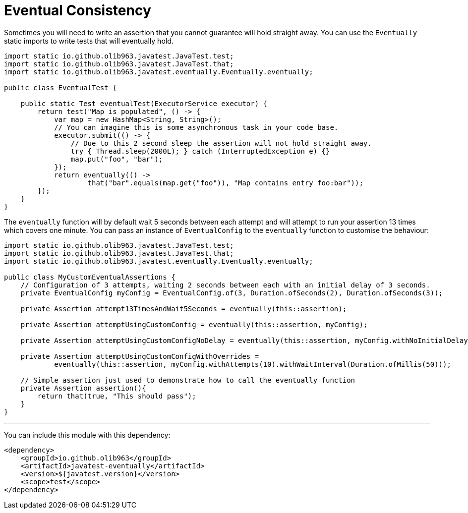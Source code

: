= Eventual Consistency

Sometimes you will need to write an assertion that you cannot guarantee will hold straight away. You can use the `Eventually`
static imports to write tests that will eventually hold.

[source, java]
----
import static io.github.olib963.javatest.JavaTest.test;
import static io.github.olib963.javatest.JavaTest.that;
import static io.github.olib963.javatest.eventually.Eventually.eventually;

public class EventualTest {

    public static Test eventualTest(ExecutorService executor) {
        return test("Map is populated", () -> {
            var map = new HashMap<String, String>();
            // You can imagine this is some asynchronous task in your code base.
            executor.submit(() -> {
                // Due to this 2 second sleep the assertion will not hold straight away.
                try { Thread.sleep(2000L); } catch (InterruptedException e) {}
                map.put("foo", "bar");
            });
            return eventually(() ->
                    that("bar".equals(map.get("foo")), "Map contains entry foo:bar"));
        });
    }
}
----

The `eventually` function will by default wait 5 seconds between each attempt and will attempt to run your assertion 13 times
which covers one minute. You can pass an instance of `EventualConfig` to the `eventually` function to customise the behaviour:

[source, java]
----
import static io.github.olib963.javatest.JavaTest.test;
import static io.github.olib963.javatest.JavaTest.that;
import static io.github.olib963.javatest.eventually.Eventually.eventually;

public class MyCustomEventualAssertions {
    // Configuration of 3 attempts, waiting 2 seconds between each with an initial delay of 3 seconds.
    private EventualConfig myConfig = EventualConfig.of(3, Duration.ofSeconds(2), Duration.ofSeconds(3));

    private Assertion attempt13TimesAndWait5Seconds = eventually(this::assertion);

    private Assertion attemptUsingCustomConfig = eventually(this::assertion, myConfig);

    private Assertion attemptUsingCustomConfigNoDelay = eventually(this::assertion, myConfig.withNoInitialDelay());

    private Assertion attemptUsingCustomConfigWithOverrides =
            eventually(this::assertion, myConfig.withAttempts(10).withWaitInterval(Duration.ofMillis(50)));

    // Simple assertion just used to demonstrate how to call the eventually function
    private Assertion assertion(){
        return that(true, "This should pass");
    }
}
----

'''

You can include this module with this dependency:

[source, xml]
----
<dependency>
    <groupId>io.github.olib963</groupId>
    <artifactId>javatest-eventually</artifactId>
    <version>${javatest.version}</version>
    <scope>test</scope>
</dependency>
----